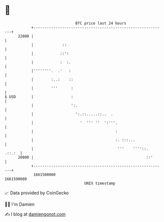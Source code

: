 * 👋

#+begin_example
                                   BTC price last 24 hours                    
               +------------------------------------------------------------+ 
         22000 |                                                            | 
               |             ::                                             | 
               |            ::':                                            | 
               |            :  :.                                           | 
               |''''''''.  .'   :                                           | 
               |        :..:    ::                                          | 
               |        '''      :                                          | 
   $ USD       |                 :                                          | 
               |                 ':.                                        | 
               |                   ':.::.....::..  .                        | 
               |                     '  ''' ''  ':'''.                      | 
               |                                     :                      | 
               |                                     :. :::...              | 
               |                                      '''    ''''::. .::.:  | 
         20000 |                                                   ::'      | 
               +------------------------------------------------------------+ 
                1661500000                                        1661590000  
                                       UNIX timestamp                         
#+end_example
📈 Data provided by CoinGecko

🧑‍💻 I'm Damien

✍️ I blog at [[https://www.damiengonot.com][damiengonot.com]]
